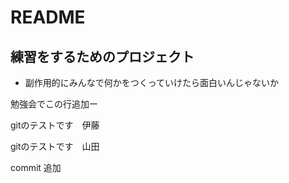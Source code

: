 * README
** 練習をするためのプロジェクト
   - 副作用的にみんなで何かをつくっていけたら面白いんじゃないか

勉強会でこの行追加ー



gitのテストです　伊藤

gitのテストです　山田

commit 追加
